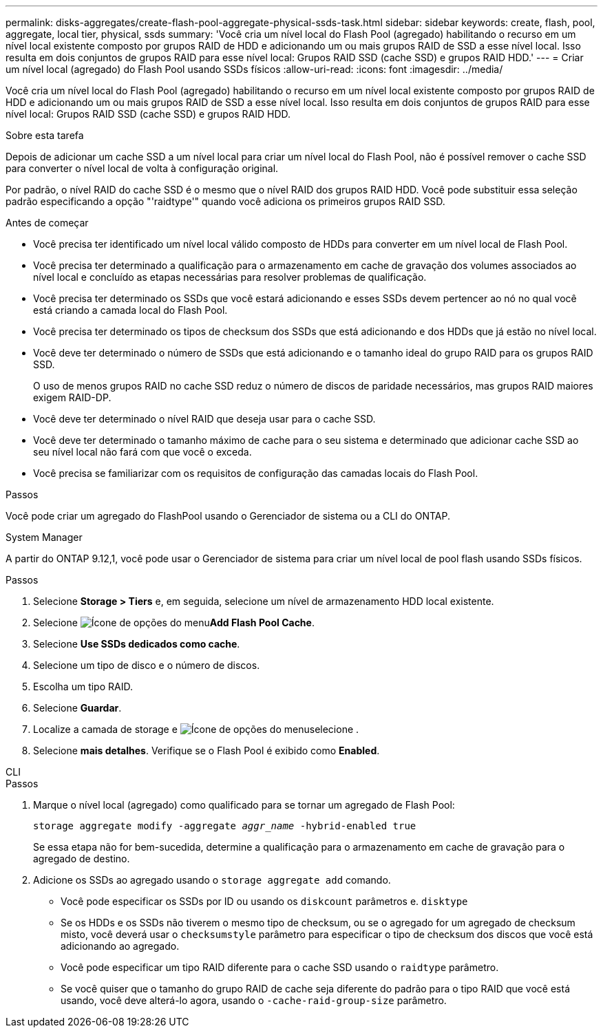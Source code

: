 ---
permalink: disks-aggregates/create-flash-pool-aggregate-physical-ssds-task.html 
sidebar: sidebar 
keywords: create, flash, pool, aggregate, local tier, physical, ssds 
summary: 'Você cria um nível local do Flash Pool (agregado) habilitando o recurso em um nível local existente composto por grupos RAID de HDD e adicionando um ou mais grupos RAID de SSD a esse nível local. Isso resulta em dois conjuntos de grupos RAID para esse nível local: Grupos RAID SSD (cache SSD) e grupos RAID HDD.' 
---
= Criar um nível local (agregado) do Flash Pool usando SSDs físicos
:allow-uri-read: 
:icons: font
:imagesdir: ../media/


[role="lead"]
Você cria um nível local do Flash Pool (agregado) habilitando o recurso em um nível local existente composto por grupos RAID de HDD e adicionando um ou mais grupos RAID de SSD a esse nível local. Isso resulta em dois conjuntos de grupos RAID para esse nível local: Grupos RAID SSD (cache SSD) e grupos RAID HDD.

.Sobre esta tarefa
Depois de adicionar um cache SSD a um nível local para criar um nível local do Flash Pool, não é possível remover o cache SSD para converter o nível local de volta à configuração original.

Por padrão, o nível RAID do cache SSD é o mesmo que o nível RAID dos grupos RAID HDD. Você pode substituir essa seleção padrão especificando a opção "'raidtype'" quando você adiciona os primeiros grupos RAID SSD.

.Antes de começar
* Você precisa ter identificado um nível local válido composto de HDDs para converter em um nível local de Flash Pool.
* Você precisa ter determinado a qualificação para o armazenamento em cache de gravação dos volumes associados ao nível local e concluído as etapas necessárias para resolver problemas de qualificação.
* Você precisa ter determinado os SSDs que você estará adicionando e esses SSDs devem pertencer ao nó no qual você está criando a camada local do Flash Pool.
* Você precisa ter determinado os tipos de checksum dos SSDs que está adicionando e dos HDDs que já estão no nível local.
* Você deve ter determinado o número de SSDs que está adicionando e o tamanho ideal do grupo RAID para os grupos RAID SSD.
+
O uso de menos grupos RAID no cache SSD reduz o número de discos de paridade necessários, mas grupos RAID maiores exigem RAID-DP.

* Você deve ter determinado o nível RAID que deseja usar para o cache SSD.
* Você deve ter determinado o tamanho máximo de cache para o seu sistema e determinado que adicionar cache SSD ao seu nível local não fará com que você o exceda.
* Você precisa se familiarizar com os requisitos de configuração das camadas locais do Flash Pool.


.Passos
Você pode criar um agregado do FlashPool usando o Gerenciador de sistema ou a CLI do ONTAP.

[role="tabbed-block"]
====
.System Manager
--
A partir do ONTAP 9.12,1, você pode usar o Gerenciador de sistema para criar um nível local de pool flash usando SSDs físicos.

.Passos
. Selecione *Storage > Tiers* e, em seguida, selecione um nível de armazenamento HDD local existente.
. Selecione image:icon_kabob.gif["Ícone de opções do menu"]*Add Flash Pool Cache*.
. Selecione **Use SSDs dedicados como cache**.
. Selecione um tipo de disco e o número de discos.
. Escolha um tipo RAID.
. Selecione *Guardar*.
. Localize a camada de storage e image:icon_kabob.gif["Ícone de opções do menu"]selecione .
. Selecione *mais detalhes*. Verifique se o Flash Pool é exibido como *Enabled*.


--
.CLI
--
.Passos
. Marque o nível local (agregado) como qualificado para se tornar um agregado de Flash Pool:
+
`storage aggregate modify -aggregate _aggr_name_ -hybrid-enabled true`

+
Se essa etapa não for bem-sucedida, determine a qualificação para o armazenamento em cache de gravação para o agregado de destino.

. Adicione os SSDs ao agregado usando o `storage aggregate add` comando.
+
** Você pode especificar os SSDs por ID ou usando os `diskcount` parâmetros e. `disktype`
** Se os HDDs e os SSDs não tiverem o mesmo tipo de checksum, ou se o agregado for um agregado de checksum misto, você deverá usar o `checksumstyle` parâmetro para especificar o tipo de checksum dos discos que você está adicionando ao agregado.
** Você pode especificar um tipo RAID diferente para o cache SSD usando o `raidtype` parâmetro.
** Se você quiser que o tamanho do grupo RAID de cache seja diferente do padrão para o tipo RAID que você está usando, você deve alterá-lo agora, usando o `-cache-raid-group-size` parâmetro.




--
====